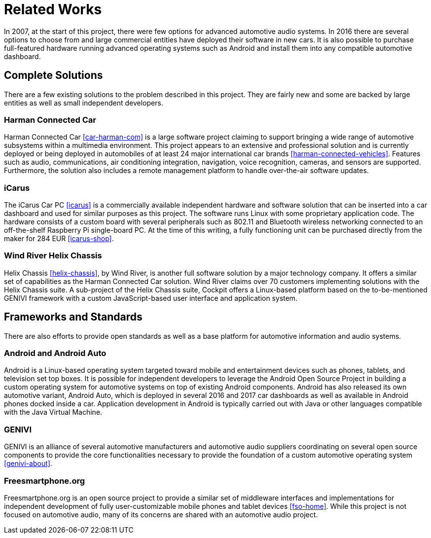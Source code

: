 = Related Works

In 2007, at the start of this project, there were few options for advanced
automotive audio systems. In 2016 there are several options to choose from and
large commercial entities have deployed their software in new cars. It is also
possible to purchase full-featured hardware running advanced operating systems
such as Android and install them into any compatible automotive dashboard.

== Complete Solutions

There are a few existing solutions to the problem described in this project.
They are fairly new and some are backed by large entities as well as small
independent developers.

=== Harman Connected Car

Harman Connected Car <<car-harman-com>> is a large software project claiming to
support bringing a wide range of automotive subsystems within a multimedia
environment. This project appears to an extensive and professional solution and
is currently deployed or being deployed in automobiles of at least 24 major
international car brands <<harman-connected-vehicles>>. Features such as audio,
communications, air conditioning integration, navigation, voice recognition,
cameras, and sensors are supported. Furthermore, the solution also includes a
remote management platform to handle over-the-air software updates.

=== iCarus

The iCarus Car PC <<icarus>> is a commercially available independent  hardware
and software solution that can be inserted into a car dashboard and used for
similar purposes as this project. The software runs Linux with some proprietary
application code. The hardware consists of a custom board with several
peripherals such as 802.11 and Bluetooth wireless networking connected to an
off-the-shelf Raspberry Pi single-board PC. At the time of this writing, a fully
functioning unit can be purchased directly from the maker for 284 EUR
<<icarus-shop>>.

=== Wind River Helix Chassis

Helix Chassis <<helix-chassis>>, by Wind River, is another full software
solution by a major technology company. It offers a similar set of capabilities
as the Harman Connected Car solution. Wind River claims over 70 customers
implementing solutions with the Helix Chassis suite. A sub-project of the Helix
Chassis suite, Cockpit offers a Linux-based platform based on the
to-be-mentioned GENIVI framework with a custom JavaScript-based user interface
and application system.

== Frameworks and Standards

There are also efforts to provide open standards as well as a base platform for
automotive information and audio systems.

=== Android and Android Auto

Android is a Linux-based operating system targeted toward mobile and
entertainment devices such as phones, tablets, and television set top boxes. It
is possible for independent developers to leverage the Android Open Source
Project in building a custom operating system for automotive systems on top of
existing Android components. Android has also released its own automotive
variant, Android Auto, which is deployed in several 2016 and 2017 car dashboards
as well as available in Android phones docked inside a car. Application
development in Android is typically carried out with Java or other languages
compatible with the Java Virtual Machine.

=== GENIVI

GENIVI is an alliance of several automotive manufacturers and automotive audio
suppliers coordinating on several open source components to provide the core
functionalities necessary to provide the foundation of a custom automotive
operating system <<genivi-about>>.

=== Freesmartphone.org

Freesmartphone.org is an open source project to provide a similar set of
middleware interfaces and implementations for independent development of fully
user-customizable mobile phones and tablet devices <<fso-home>>. While this
project is not focused on automotive audio, many of its concerns are shared with
an automotive audio project.
